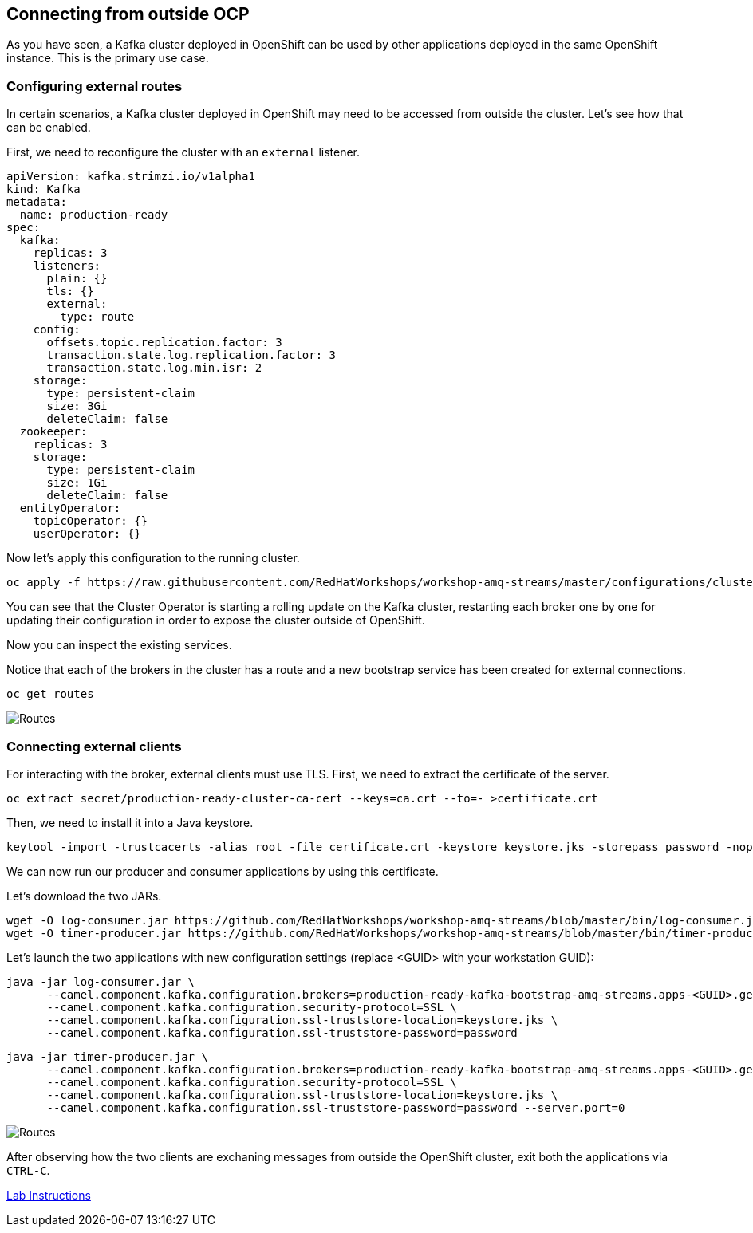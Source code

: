 == Connecting from outside OCP

As you have seen, a Kafka cluster deployed in OpenShift can be used by other applications deployed in the same OpenShift instance.
This is the primary use case.

=== Configuring external routes

In certain scenarios, a Kafka cluster deployed in OpenShift may need to be accessed from outside the cluster.
Let's see how that can be enabled.

First, we need to reconfigure the cluster with an `external` listener.

----
apiVersion: kafka.strimzi.io/v1alpha1
kind: Kafka
metadata:
  name: production-ready
spec:
  kafka:
    replicas: 3
    listeners:
      plain: {}
      tls: {}
      external:
        type: route
    config:
      offsets.topic.replication.factor: 3
      transaction.state.log.replication.factor: 3
      transaction.state.log.min.isr: 2
    storage:
      type: persistent-claim
      size: 3Gi
      deleteClaim: false
  zookeeper:
    replicas: 3
    storage:
      type: persistent-claim
      size: 1Gi
      deleteClaim: false
  entityOperator:
    topicOperator: {}
    userOperator: {}
----

Now let's apply this configuration to the running cluster.

----
oc apply -f https://raw.githubusercontent.com/RedHatWorkshops/workshop-amq-streams/master/configurations/clusters/production-ready-external-routes.yaml
----

You can see that the Cluster Operator is starting a rolling update on the Kafka cluster, restarting each broker one by one for updating their configuration in order to expose the cluster outside of OpenShift.

Now you can inspect the existing services.

Notice that each of the brokers in the cluster has a route and a new bootstrap service has been created for external connections.

```bash

oc get routes

```

image::images/clients-within-outside-OCP-01.png[Routes]

=== Connecting external clients

For interacting with the broker, external clients must use TLS.
First, we need to extract the certificate of the server.
----
oc extract secret/production-ready-cluster-ca-cert --keys=ca.crt --to=- >certificate.crt
----

Then, we need to install it into a Java keystore.

----
keytool -import -trustcacerts -alias root -file certificate.crt -keystore keystore.jks -storepass password -noprompt
----

We can now run our producer and consumer applications by using this certificate.

Let's download the two JARs.

----
wget -O log-consumer.jar https://github.com/RedHatWorkshops/workshop-amq-streams/blob/master/bin/log-consumer.jar?raw=true
wget -O timer-producer.jar https://github.com/RedHatWorkshops/workshop-amq-streams/blob/master/bin/timer-producer.jar?raw=true
----

Let's launch the two applications with new configuration settings (replace <GUID> with your workstation GUID):

----
java -jar log-consumer.jar \
      --camel.component.kafka.configuration.brokers=production-ready-kafka-bootstrap-amq-streams.apps-<GUID>.generic.opentlc.com:443 \
      --camel.component.kafka.configuration.security-protocol=SSL \
      --camel.component.kafka.configuration.ssl-truststore-location=keystore.jks \
      --camel.component.kafka.configuration.ssl-truststore-password=password
----

----
java -jar timer-producer.jar \
      --camel.component.kafka.configuration.brokers=production-ready-kafka-bootstrap-amq-streams.apps-<GUID>.generic.opentlc.com:443 \
      --camel.component.kafka.configuration.security-protocol=SSL \
      --camel.component.kafka.configuration.ssl-truststore-location=keystore.jks \
      --camel.component.kafka.configuration.ssl-truststore-password=password --server.port=0
----

image::images/clients-within-outside-OCP-03.png[Routes]

After observing how the two clients are exchaning messages from outside the OpenShift cluster, exit both the applications via `CTRL-C`.

link:./README.adoc[Lab Instructions]
